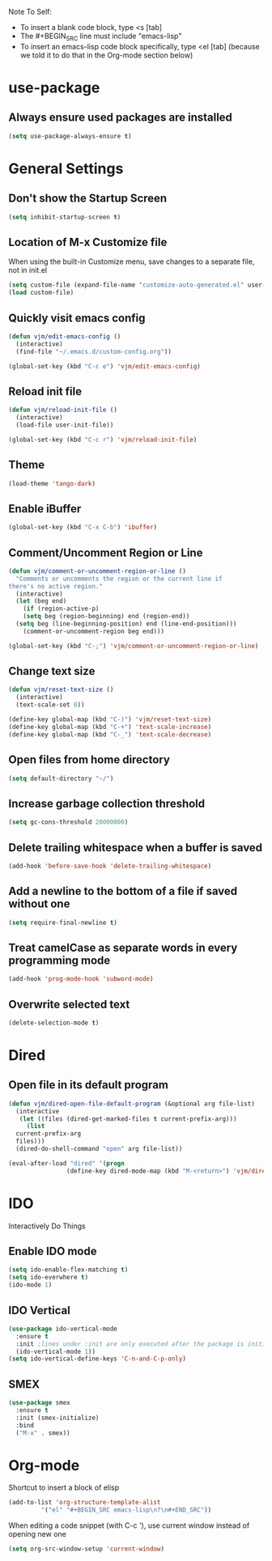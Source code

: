 Note To Self:
- To insert a blank code block, type <s [tab]
- The #+BEGIN_SRC line must include "emacs-lisp"
- To insert an emacs-lisp code block specifically, type <el [tab]
  (because we told it to do that in the Org-mode section below)

* use-package
** Always ensure used packages are installed
#+BEGIN_SRC emacs-lisp
  (setq use-package-always-ensure t)
#+END_SRC
* General Settings

** Don't show the Startup Screen
#+BEGIN_SRC emacs-lisp
  (setq inhibit-startup-screen t)
#+END_SRC

** Location of M-x Customize file
When using the built-in Customize menu, save changes to a separate file, not in init.el
#+BEGIN_SRC emacs-lisp
  (setq custom-file (expand-file-name "customize-auto-generated.el" user-emacs-directory))
  (load custom-file)
#+END_SRC

** Quickly visit emacs config
#+BEGIN_SRC emacs-lisp
  (defun vjm/edit-emacs-config ()
    (interactive)
    (find-file "~/.emacs.d/custom-config.org"))

  (global-set-key (kbd "C-c e") 'vjm/edit-emacs-config)
#+END_SRC

** Reload init file
#+BEGIN_SRC emacs-lisp
  (defun vjm/reload-init-file ()
    (interactive)
    (load-file user-init-file))

  (global-set-key (kbd "C-c r") 'vjm/reload-init-file)
#+END_SRC
** Theme
#+BEGIN_SRC emacs-lisp
  (load-theme 'tango-dark)
#+END_SRC

** Enable iBuffer
#+BEGIN_SRC emacs-lisp
  (global-set-key (kbd "C-x C-b") 'ibuffer)
#+END_SRC

** Comment/Uncomment Region or Line
#+BEGIN_SRC emacs-lisp
  (defun vjm/comment-or-uncomment-region-or-line ()
    "Comments or uncomments the region or the current line if
  there's no active region."
    (interactive)
    (let (beg end)
      (if (region-active-p)
	  (setq beg (region-beginning) end (region-end))
	(setq beg (line-beginning-position) end (line-end-position)))
      (comment-or-uncomment-region beg end)))

  (global-set-key (kbd "C-;") 'vjm/comment-or-uncomment-region-or-line)
#+END_SRC

** Change text size
#+BEGIN_SRC emacs-lisp
  (defun vjm/reset-text-size ()
    (interactive)
    (text-scale-set 0))

  (define-key global-map (kbd "C-)") 'vjm/reset-text-size)
  (define-key global-map (kbd "C-+") 'text-scale-increase)
  (define-key global-map (kbd "C-_") 'text-scale-decrease)
#+END_SRC

** Open files from home directory
#+BEGIN_SRC emacs-lisp
  (setq default-directory "~/")
#+END_SRC

** Increase garbage collection threshold
#+BEGIN_SRC emacs-lisp
  (setq gc-cons-threshold 20000000)
#+END_SRC

** Delete trailing whitespace when a buffer is saved
#+BEGIN_SRC emacs-lisp
  (add-hook 'before-save-hook 'delete-trailing-whitespace)
#+END_SRC

** Add a newline to the bottom of a file if saved without one
#+BEGIN_SRC emacs-lisp
  (setq require-final-newline t)
#+END_SRC

** Treat camelCase as separate words in every programming mode
#+BEGIN_SRC emacs-lisp
  (add-hook 'prog-mode-hook 'subword-mode)
#+END_SRC

** Overwrite selected text
#+BEGIN_SRC emacs-lisp
  (delete-selection-mode t)
#+END_SRC
* Dired
** Open file in its default program
#+BEGIN_SRC emacs-lisp
  (defun vjm/dired-open-file-default-program (&optional arg file-list)
    (interactive
     (let ((files (dired-get-marked-files t current-prefix-arg)))
       (list
	current-prefix-arg
	files)))
    (dired-do-shell-command "open" arg file-list))

  (eval-after-load "dired" '(progn
			      (define-key dired-mode-map (kbd "M-<return>") 'vjm/dired-open-file-default-program) ))
#+END_SRC
* IDO
Interactively Do Things
** Enable IDO mode
#+BEGIN_SRC emacs-lisp
  (setq ido-enable-flex-matching t)
  (setq ido-everwhere t)
  (ido-mode 1)
#+END_SRC

** IDO Vertical
#+BEGIN_SRC emacs-lisp
  (use-package ido-vertical-mode
    :ensure t
    :init ;lines under :init are only executed after the package is initialized
    (ido-vertical-mode 1))
  (setq ido-vertical-define-keys 'C-n-and-C-p-only)
#+END_SRC

** SMEX
#+BEGIN_SRC emacs-lisp
  (use-package smex
    :ensure t
    :init (smex-initialize)
    :bind
    ("M-x" . smex))
#+END_SRC

* Org-mode
Shortcut to insert a block of elisp
#+BEGIN_SRC emacs-lisp
  (add-to-list 'org-structure-template-alist
	       '("el" "#+BEGIN_SRC emacs-lisp\n?\n#+END_SRC"))
#+END_SRC

When editing a code snippet (with C-c '), use current window instead of opening new one
#+BEGIN_SRC emacs-lisp
  (setq org-src-window-setup 'current-window)
#+END_SRC
